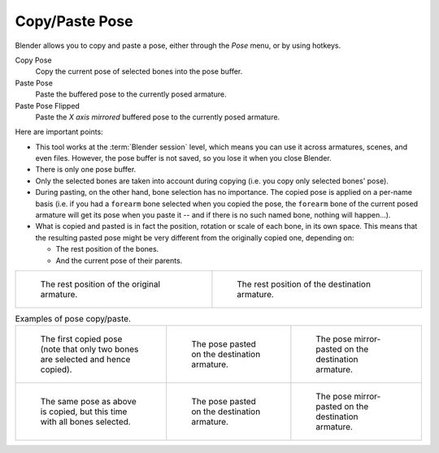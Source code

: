 .. |copy-paste| image:: /images/animation_armatures_posing_editing_copy-paste_buttons.png
.. _bpy.ops.pose.copy:
.. _bpy.ops.pose.paste:

***************
Copy/Paste Pose
***************

.. reference::

   :Mode:      Pose Mode
   :Menu:      :menuselection:`Pose --> Copy Pose`,
               :menuselection:`Pose --> Paste Pose`,
               :menuselection:`Pose --> Paste Pose Flipped`
   :Shortcut:  :kbd:`Ctrl-C`,
               :kbd:`Ctrl-V`,
               :kbd:`Shift-Ctrl-V`

Blender allows you to copy and paste a pose, either through the *Pose* menu, or
by using hotkeys.

Copy Pose
   Copy the current pose of selected bones into the pose buffer.
Paste Pose
   Paste the buffered pose to the currently posed armature.
Paste Pose Flipped
   Paste the *X axis mirrored* buffered pose to the currently posed armature.

Here are important points:

- This tool works at the :term:`Blender session` level, which means you can use it across
  armatures, scenes, and even files. However, the pose buffer is not saved, so you lose it when you
  close Blender.
- There is only one pose buffer.
- Only the selected bones are taken into account during copying (i.e. you copy only selected bones' pose).
- During pasting, on the other hand, bone selection has no importance.
  The copied pose is applied on a per-name basis
  (i.e. if you had a ``forearm`` bone selected when you copied the pose,
  the ``forearm`` bone of the current posed armature will get its pose when you paste it --
  and if there is no such named bone, nothing will happen...).
- What is copied and pasted is in fact the position, rotation or scale of each bone, in its own space.
  This means that the resulting pasted pose might be very different from the originally copied one, depending on:

  - The rest position of the bones.
  - And the current pose of their parents.

.. list-table::

   * - .. figure:: /images/animation_armatures_posing_editing_copy-paste_examples-1.png

          The rest position of the original armature.

     - .. figure:: /images/animation_armatures_posing_editing_copy-paste_examples-2.png

          The rest position of the destination armature.

.. list-table:: Examples of pose copy/paste.

   * - .. figure:: /images/animation_armatures_posing_editing_copy-paste_examples-3.png

          The first copied pose (note that only two bones are selected and hence copied).

     - .. figure:: /images/animation_armatures_posing_editing_copy-paste_examples-4.png

          The pose pasted on the destination armature.

     - .. figure:: /images/animation_armatures_posing_editing_copy-paste_examples-5.png

          The pose mirror-pasted on the destination armature.

   * - .. figure:: /images/animation_armatures_posing_editing_copy-paste_examples-6.png

          The same pose as above is copied, but this time with all bones selected.

     - .. figure:: /images/animation_armatures_posing_editing_copy-paste_examples-7.png

          The pose pasted on the destination armature.

     - .. figure:: /images/animation_armatures_posing_editing_copy-paste_examples-8.png

          The pose mirror-pasted on the destination armature.
